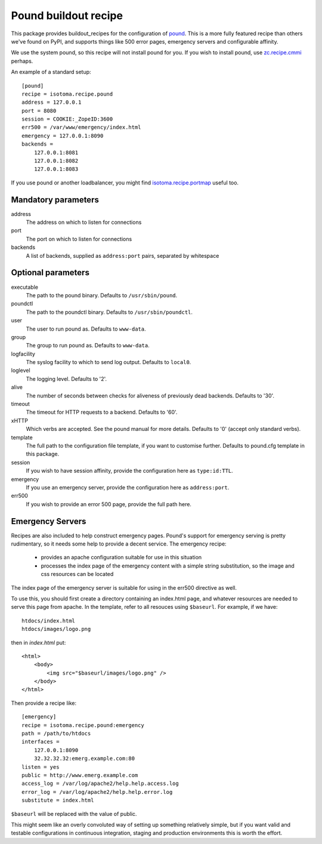 Pound buildout recipe
=====================

This package provides buildout_recipes for the configuration of pound_.  This
is a more fully featured recipe than others we've found on PyPI, and supports
things like 500 error pages, emergency servers and configurable affinity.

We use the system pound, so this recipe will not install pound for you.  If you
wish to install pound, use `zc.recipe.cmmi`_ perhaps.

.. _buildout: http://pypi.python.org/pypi/zc.buildout
.. _pound: http://www.apsis.ch/pound/
.. _`zc.recipe.cmmi`: http://pypi.python.org/pypi/zc.recipe.cmmi

An example of a standard setup::

    [pound]
    recipe = isotoma.recipe.pound
    address = 127.0.0.1
    port = 8080
    session = COOKIE:_ZopeID:3600
    err500 = /var/www/emergency/index.html
    emergency = 127.0.0.1:8090
    backends = 
        127.0.0.1:8081
        127.0.0.1:8082
        127.0.0.1:8083

If you use pound or another loadbalancer, you might find `isotoma.recipe.portmap`_ useful too.

.. _`isotoma.recipe.portmap`: http://pypi.python.org/pypi/isotoma.recipe.portmap


Mandatory parameters
--------------------

address
    The address on which to listen for connections
port
    The port on which to listen for connections
backends
    A list of backends, supplied as ``address:port`` pairs, separated by whitespace

Optional parameters
-------------------

executable
    The path to the pound binary.  Defaults to ``/usr/sbin/pound``.
poundctl
    The path to the poundctl binary.  Defaults to ``/usr/sbin/poundctl``.
user
    The user to run pound as.  Defaults to ``www-data``.
group
    The group to run pound as.  Defaults to ``www-data``.
logfacility
    The syslog facility to which to send log output.  Defaults to ``local0``.
loglevel
    The logging level.  Defaults to '2'.
alive
    The number of seconds between checks for aliveness of previously dead backends.  Defaults to '30'.
timeout
    The timeout for HTTP requests to a backend.  Defaults to '60'.
xHTTP
    Which verbs are accepted.  See the pound manual for more details.  Defaults to '0' (accept only standard verbs).
template
    The full path to the configuration file template, if you want to customise further.  Defaults to pound.cfg template in this package.
session
    If you wish to have session affinity, provide the configuration here as ``type:id:TTL``.
emergency
    If you use an emergency server, provide the configuration here as ``address:port``.
err500
    If you wish to provide an error 500 page, provide the full path here.

Emergency Servers
-----------------

Recipes are also included to help construct emergency pages.  Pound's support
for emergency serving is pretty rudimentary, so it needs some help to provide a
decent service.  The emergency recipe:

 * provides an apache configuration suitable for use in this situation
 * processes the index page of the emergency content with a simple string substitution, so the image and css resources can be located

The index page of the emergency server is suitable for using in the err500
directive as well.

To use this, you should first create a directory containing an index.html page,
and whatever resources are needed to serve this page from apache.  In the
template, refer to all resouces using ``$baseurl``. For example, if we have::

    htdocs/index.html
    htdocs/images/logo.png

then in `index.html` put::

    <html>
        <body>
            <img src="$baseurl/images/logo.png" />
        </body>
    </html>

Then provide a recipe like::

    [emergency]
    recipe = isotoma.recipe.pound:emergency
    path = /path/to/htdocs
    interfaces = 
        127.0.0.1:8090
        32.32.32.32:emerg.example.com:80
    listen = yes
    public = http://www.emerg.example.com
    access_log = /var/log/apache2/help.help.access.log
    error_log = /var/log/apache2/help.help.error.log
    substitute = index.html

``$baseurl`` will be replaced with the value of public.

This might seem like an overly convoluted way of setting up something
relatively simple, but if you want valid and testable configurations in
continuous integration, staging and production environments this is worth
the effort.

